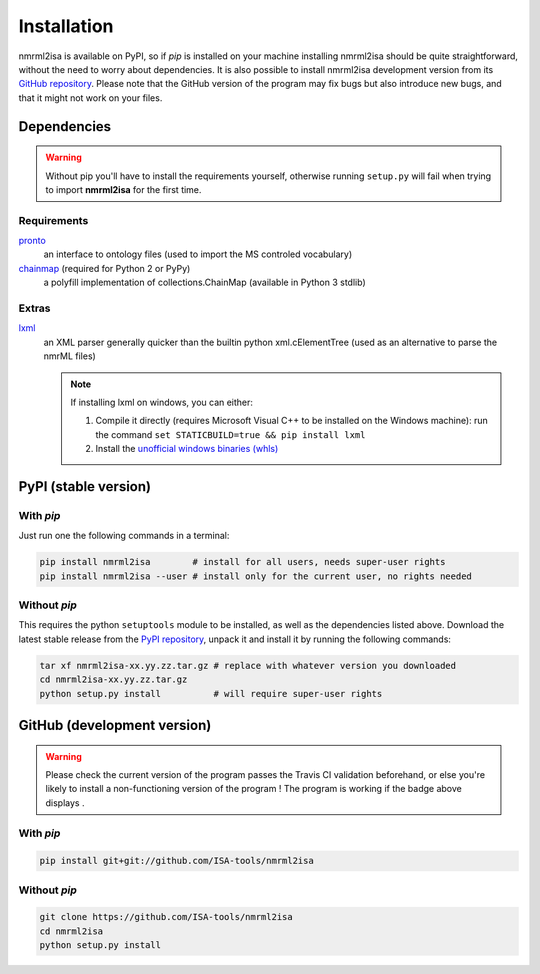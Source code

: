 Installation
============


nmrml2isa is available on PyPI, so if `pip` is installed on your
machine installing nmrml2isa should be quite straightforward, without
the need to worry about dependencies. It is also possible to install
nmrml2isa development version from its `GitHub repository <https://github.com/ISA-tools/nmrml2isa>`__.
Please note that the GitHub version of the program may fix bugs but
also introduce new bugs, and that it might not work on your files.


Dependencies
------------

.. warning::
   Without pip you'll have to install the requirements yourself, otherwise running
   ``setup.py`` will fail when trying to import **nmrml2isa** for the first time.

Requirements
''''''''''''

`pronto <https://pypi.python.org/pypi/pronto>`__
   an interface to ontology files (used to import the MS controled vocabulary)

`chainmap <https://pypi.python.org/pypi/chainmap>`_ (required for Python 2 or PyPy)
   a polyfill implementation of collections.ChainMap (available in Python 3 stdlib)

Extras
''''''

`lxml <https://pypi.python.org/pypi/lxml>`_
   an XML parser generally quicker than the builtin python xml.cElementTree
   (used as an alternative to parse the nmrML files)

   .. note::

      If installing lxml on windows, you can either:

      1. Compile it directly (requires Microsoft Visual C++ to be installed on the Windows machine):
         run the command ``set STATICBUILD=true && pip install lxml``
      2. Install the `unofficial windows binaries (whls) <http://www.lfd.uci.edu/~gohlke/pythonlibs/#lxml>`__


PyPI (stable version) |PyPI version|
------------------------------------

.. |PyPI version| image:: https://img.shields.io/pypi/v/nmrml2isa.svg?style=flat&maxAge=3600
   :target: https://pypi.python.org/pypi/nmrml2isa/
   :align: middle


With `pip`
''''''''''

Just run one the following commands in a terminal:

.. code:: bash

   pip install nmrml2isa        # install for all users, needs super-user rights
   pip install nmrml2isa --user # install only for the current user, no rights needed


Without `pip`
'''''''''''''

This requires the python ``setuptools`` module to be installed, as well as the dependencies listed above. Download the latest stable release
from the `PyPI repository <https://pypi.python.org/pypi/nmrml2isa>`__, unpack it and install it
by running the following commands:

.. code:: bash

   tar xf nmrml2isa-xx.yy.zz.tar.gz # replace with whatever version you downloaded
   cd nmrml2isa-xx.yy.zz.tar.gz
   python setup.py install          # will require super-user rights



GitHub (development version) |Build Status|
-------------------------------------------

.. warning::
   Please check the current version of the program passes the Travis CI validation beforehand,
   or else you're likely to install a non-functioning version of the program ! The program
   is working if the badge above displays |Passing build|.


With `pip`
''''''''''

.. code:: bash

   pip install git+git://github.com/ISA-tools/nmrml2isa


Without `pip`
'''''''''''''

.. code:: bash

   git clone https://github.com/ISA-tools/nmrml2isa
   cd nmrml2isa
   python setup.py install


.. |Build Status| image:: https://img.shields.io/travis/ISA-tools/nmrml2isa.svg?style=flat&maxAge=2592000
   :target: https://travis-ci.org/ISA-tools/nmrml2isa
   :align: middle

.. |Passing build| image:: https://img.shields.io/badge/build-passing-brightgreen.svg

